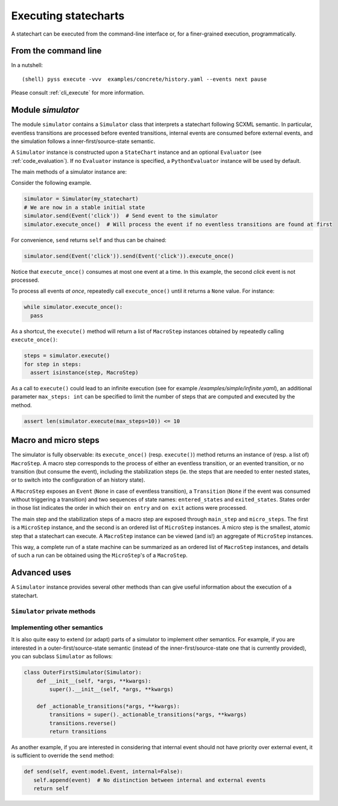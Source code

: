 Executing statecharts
=====================

A statechart can be executed from the command-line interface or, for a finer-grained
execution, programmatically.


From the command line
---------------------

In a nutshell::

    (shell) pyss execute -vvv  examples/concrete/history.yaml --events next pause


Please consult :ref:`cli_execute` for more information.


Module `simulator`
------------------

The module ``simulator`` contains a ``Simulator`` class that interprets a statechart following SCXML semantic.
In particular, eventless transitions are processed before evented transitions, internal events are consumed
before external events, and the simulation follows a inner-first/source-state semantic.

A ``Simulator`` instance is constructed upon a ``StateChart`` instance and an optional ``Evaluator`` (see :ref:`code_evaluation`).
If no ``Evaluator`` instance is specified, a ``PythonEvaluator`` instance will be used by default.

The main methods of a simulator instance are:

.. automethod:: pyss.simulator.Simulator.configuration

.. automethod:: pyss.simulator.Simulator.running

.. automethod:: pyss.simulator.Simulator.send

.. automethod:: pyss.simulator.Simulator.execute_once

.. automethod:: pyss.simulator.Simulator.execute


Consider the following example.

.. code:: python

    simulator = Simulator(my_statechart)
    # We are now in a stable initial state
    simulator.send(Event('click'))  # Send event to the simulator
    simulator.execute_once()  # Will process the event if no eventless transitions are found at first


For convenience, ``send`` returns ``self`` and thus can be chained:

.. code:: python

    simulator.send(Event('click')).send(Event('click')).execute_once()


Notice that ``execute_once()`` consumes at most one event at a time.
In this example, the second *click* event is not processed.

To process all events *at once*, repeatedly call ``execute_once()`` until it returns a ``None`` value.
For instance:

.. code:: python

    while simulator.execute_once():
      pass


As a shortcut, the ``execute()`` method will return a list of ``MacroStep`` instances
obtained by repeatedly calling ``execute_once()``:

.. code:: python

    steps = simulator.execute()
    for step in steps:
      assert isinstance(step, MacroStep)

As a call to ``execute()`` could lead to an infinite execution (see for example */examples/simple/infinite.yaml*),
an additional parameter ``max_steps: int`` can be specified to limit the number of steps that are computed
and executed by the method.

.. code:: python

    assert len(simulator.execute(max_steps=10)) <= 10


Macro and micro steps
---------------------

The simulator is fully observable: its ``execute_once()`` (resp. ``execute()``) method returns
an instance of (resp. a list of) ``MacroStep``.
A macro step corresponds to the process of either an eventless transition, or an evented transition,
or no transition (but consume the event), including the stabilization steps (ie. the steps that are needed
to enter nested states, or to switch into the configuration of an history state).

A ``MacroStep`` exposes an ``Event`` (``None`` in case of eventless transition), a ``Transition`` (``None`` if the
event was consumed without triggering a transition) and two sequences of state names: ``entered_states`` and
``exited_states``. States order in those list indicates the order in which their ``on entry`` and ``on exit`` actions
were processed.

The main step and the stabilization steps of a macro step are exposed through ``main_step`` and ``micro_steps``.
The first is a ``MicroStep`` instance, and the second is an ordered list of ``MicroStep`` instances.
A micro step is the smallest, atomic step that a statechart can execute.
A ``MacroStep`` instance can be viewed (and is!) an aggregate of ``MicroStep`` instances.

This way, a complete run of a state machine can be summarized as an ordered list of ``MacroStep`` instances,
and details of such a run can be obtained using the ``MicroStep``'s of a ``MacroStep``.


Advanced uses
-------------

A ``Simulator`` instance provides several other methods than can give useful information about
the execution of a statechart.

``Simulator`` private methods
*****************************

.. automethod:: pyss.simulator.Simulator._start
.. automethod:: pyss.simulator.Simulator._execute_step
.. automethod:: pyss.simulator.Simulator._actionable_transitions
.. automethod:: pyss.simulator.Simulator._transition_step
.. automethod:: pyss.simulator.Simulator._stabilize_step
.. automethod:: pyss.simulator.Simulator._stabilize


Implementing other semantics
****************************

It is also quite easy to extend (or adapt) parts of a simulator to implement other semantics.
For example, if you are interested in a outer-first/source-state semantic (instead of the
inner-first/source-state one that is currently provided), you can subclass ``Simulator`` as follows:

.. code:: python

    class OuterFirstSimulator(Simulator):
        def __init__(self, *args, **kwargs):
            super().__init__(self, *args, **kwargs)

        def _actionable_transitions(*args, **kwargs):
            transitions = super()._actionable_transitions(*args, **kwargs)
            transitions.reverse()
            return transitions

As another example, if you are interested in considering that internal event should not have
priority over external event, it is sufficient to override the ``send`` method:

.. code:: python

     def send(self, event:model.Event, internal=False):
        self.append(event)  # No distinction between internal and external events
        return self